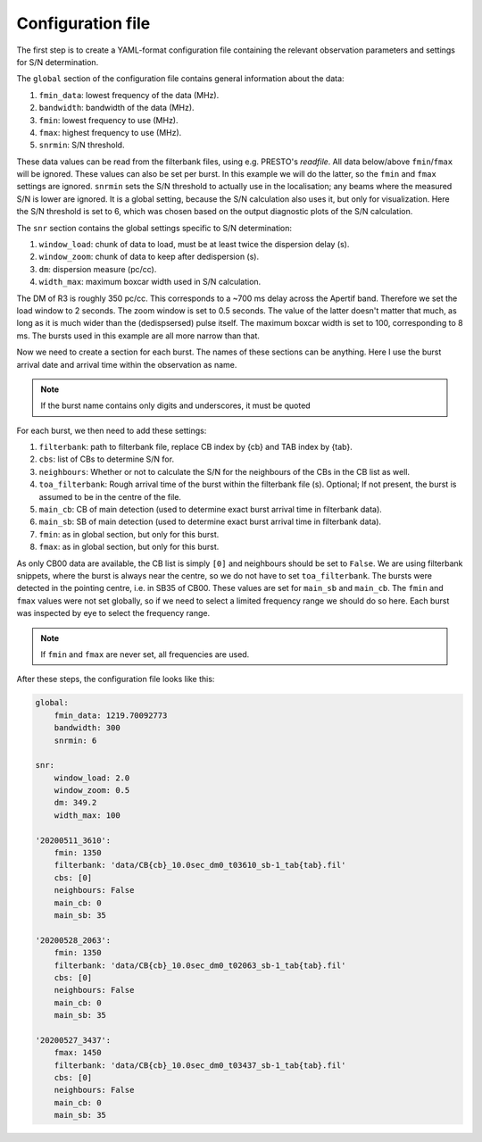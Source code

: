 Configuration file
^^^^^^^^^^^^^^^^^^
The first step is to create a YAML-format configuration file containing the relevant observation parameters and settings for
S/N determination.

The ``global`` section of the configuration file contains general information about the data:

#. ``fmin_data``: lowest frequency of the data (MHz).
#. ``bandwidth``: bandwidth of the data (MHz).
#. ``fmin``: lowest frequency to use (MHz).
#. ``fmax``: highest frequency to use (MHz).
#. ``snrmin``: S/N threshold.

These data values can be read from the filterbank files, using e.g. PRESTO's `readfile`.
All data below/above ``fmin``/``fmax`` will be ignored.
These values can also be set per burst. In this example we will do the latter, so the ``fmin`` and
``fmax`` settings are ignored.
``snrmin`` sets the S/N threshold to actually use in the localisation; any beams where the measured S/N is lower
are ignored. It is a global setting, because the S/N calculation also uses it, but only for visualization.
Here the S/N threshold is set to 6, which was chosen based on the output diagnostic plots of the S/N calculation.

The ``snr`` section contains the global settings specific to S/N determination:

#. ``window_load``: chunk of data to load, must be at least twice the dispersion delay (s).
#. ``window_zoom``: chunk of data to keep after dedispersion (s).
#. ``dm``: dispersion measure (pc/cc).
#. ``width_max``: maximum boxcar width used in S/N calculation.

The DM of R3 is roughly 350 pc/cc. This corresponds to a ~700 ms delay across the Apertif band. Therefore we
set the load window to 2 seconds. The zoom window is set to 0.5 seconds. The value of the latter doesn't matter
that much, as long as it is much wider than the (dedispsersed) pulse itself. The maximum boxcar width is set
to 100, corresponding to 8 ms. The bursts used in this example are all more narrow than that.

Now we need to create a section for each burst. The names of these sections can be anything.
Here I use the burst arrival date and arrival
time within the observation as name.

.. note:: If the burst name contains only digits and underscores, it must be quoted

For each burst, we then need to add these settings:

#. ``filterbank``: path to filterbank file, replace CB index by {cb} and TAB index by {tab}.
#. ``cbs``: list of CBs to determine S/N for.
#. ``neighbours``: Whether or not to calculate the S/N for the neighbours of the CBs in the CB list as well.
#. ``toa_filterbank``: Rough arrival time of the burst within the filterbank file (s). Optional; If not present, the burst is assumed to be in the centre of the file.
#. ``main_cb``: CB of main detection (used to determine exact burst arrival time in filterbank data).
#. ``main_sb``: SB of main detection (used to determine exact burst arrival time in filterbank data).
#. ``fmin``: as in global section, but only for this burst.
#. ``fmax``: as in global section, but only for this burst.

As only CB00 data are available, the CB list is simply ``[0]`` and neighbours should be set to ``False``.
We are using filterbank snippets, where the burst is always near the centre, so we do not have to set ``toa_filterbank``.
The bursts were detected in the pointing centre, i.e. in SB35 of CB00. These values are set for ``main_sb`` and ``main_cb``.
The ``fmin`` and ``fmax`` values were not set globally, so if we need to select a limited frequency range we should do
so here. Each burst was inspected by eye to select the frequency range.

.. note:: If ``fmin`` and ``fmax`` are never set, all frequencies are used.


After these steps, the configuration file looks like this:

.. code-block:: yaml

    global:
        fmin_data: 1219.70092773
        bandwidth: 300
        snrmin: 6

    snr:
        window_load: 2.0
        window_zoom: 0.5
        dm: 349.2
        width_max: 100

    '20200511_3610':
        fmin: 1350
        filterbank: 'data/CB{cb}_10.0sec_dm0_t03610_sb-1_tab{tab}.fil'
        cbs: [0]
        neighbours: False
        main_cb: 0
        main_sb: 35

    '20200528_2063':
        fmin: 1350
        filterbank: 'data/CB{cb}_10.0sec_dm0_t02063_sb-1_tab{tab}.fil'
        cbs: [0]
        neighbours: False
        main_cb: 0
        main_sb: 35

    '20200527_3437':
        fmax: 1450
        filterbank: 'data/CB{cb}_10.0sec_dm0_t03437_sb-1_tab{tab}.fil'
        cbs: [0]
        neighbours: False
        main_cb: 0
        main_sb: 35
